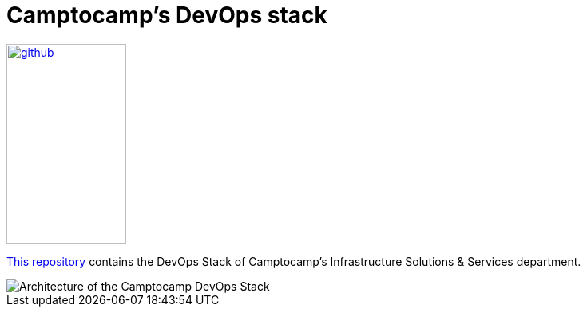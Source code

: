 = Camptocamp's DevOps stack

:description: This repository contains the DevOps Stack of Camptocamp's Infrastructure Solutions & Services department.
:keywords: terraform, docker, kubernetes, k3s, eks, argocd, grafana, traefik, prometheus
:sectanchors:
:url-repo: https://github.com/camptocamp/camptocamp-devops-stack.git

image::github.svg[link="{url-repo}",150,250]

{url-repo}[This repository] contains the DevOps Stack of Camptocamp's Infrastructure Solutions & Services department.

image::devops-stack-architecture.svg[Architecture of the Camptocamp DevOps Stack]
